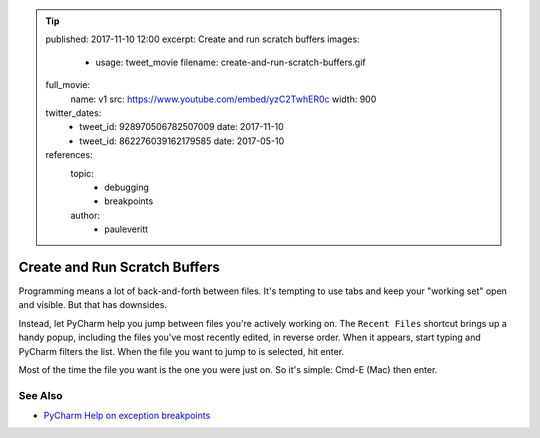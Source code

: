 .. tip::
    published: 2017-11-10 12:00
    excerpt: Create and run scratch buffers
    images:
        - usage: tweet_movie
          filename: create-and-run-scratch-buffers.gif
    full_movie:
        name: v1
        src: https://www.youtube.com/embed/yzC2TwhER0c
        width: 900
    twitter_dates:
        - tweet_id: 928970506782507009
          date: 2017-11-10
        - tweet_id: 862276039162179585
          date: 2017-05-10
    references:
        topic:
            - debugging
            - breakpoints
        author:
            - pauleveritt

==============================
Create and Run Scratch Buffers
==============================

Programming means a lot of back-and-forth between files. It's tempting to
use tabs and keep your "working set" open and visible. But that has downsides.

Instead, let PyCharm help you jump between files you're actively working
on. The ``Recent Files`` shortcut brings up a handy popup, including the
files you've most recently edited, in reverse order. When it appears, start
typing and PyCharm filters the list. When the file you want to jump to is
selected, hit enter.

Most of the time the file you want is the one you were just on. So it's
simple: Cmd-E (Mac) then enter.

See Also
========

- `PyCharm Help on exception breakpoints <https://www.jetbrains.com/help/pycharm/creating-exception-breakpoints.html>`_
